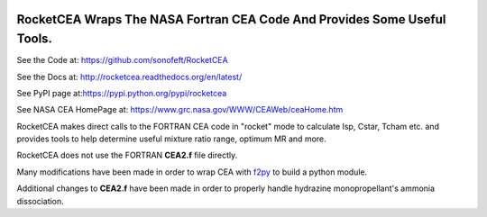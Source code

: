 

.. image:: https://travis-ci.org/sonofeft/RocketCEA.svg?branch=master
    :target: https://travis-ci.org/sonofeft/RocketCEA

.. image:: https://img.shields.io/pypi/v/RocketCEA.svg
    :target: https://pypi.python.org/pypi/rocketcea
        
.. image:: https://img.shields.io/pypi/pyversions/RocketCEA.svg
    :target: https://wiki.python.org/moin/Python2orPython3

.. image:: https://img.shields.io/pypi/l/RocketCEA.svg
    :target: https://pypi.python.org/pypi/rocketcea


RocketCEA Wraps The NASA Fortran CEA Code And Provides Some Useful Tools.
=========================================================================


See the Code at: `<https://github.com/sonofeft/RocketCEA>`_

See the Docs at: `<http://rocketcea.readthedocs.org/en/latest/>`_

See PyPI page at:`<https://pypi.python.org/pypi/rocketcea>`_

See NASA CEA HomePage at: `<https://www.grc.nasa.gov/WWW/CEAWeb/ceaHome.htm>`_


RocketCEA makes direct calls to the FORTRAN CEA code in "rocket" mode to calculate
Isp, Cstar, Tcham etc. and provides tools to help determine useful
mixture ratio range, optimum MR and more.

RocketCEA does not use the FORTRAN **CEA2.f** file directly.

Many modifications have been made in order to wrap CEA with 
`f2py <https://docs.scipy.org/doc/numpy/f2py/python-usage.html>`_ to build a python module.

Additional changes to **CEA2.f** have been made in order to properly handle hydrazine monopropellant's
ammonia dissociation.

